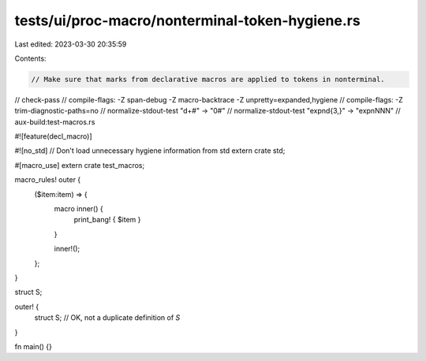 tests/ui/proc-macro/nonterminal-token-hygiene.rs
================================================

Last edited: 2023-03-30 20:35:59

Contents:

.. code-block:: rs

    // Make sure that marks from declarative macros are applied to tokens in nonterminal.

// check-pass
// compile-flags: -Z span-debug -Z macro-backtrace -Z unpretty=expanded,hygiene
// compile-flags: -Z trim-diagnostic-paths=no
// normalize-stdout-test "\d+#" -> "0#"
// normalize-stdout-test "expn\d{3,}" -> "expnNNN"
// aux-build:test-macros.rs

#![feature(decl_macro)]

#![no_std] // Don't load unnecessary hygiene information from std
extern crate std;

#[macro_use]
extern crate test_macros;

macro_rules! outer {
    ($item:item) => {
        macro inner() {
            print_bang! { $item }
        }

        inner!();
    };
}

struct S;

outer! {
    struct S; // OK, not a duplicate definition of `S`
}

fn main() {}


